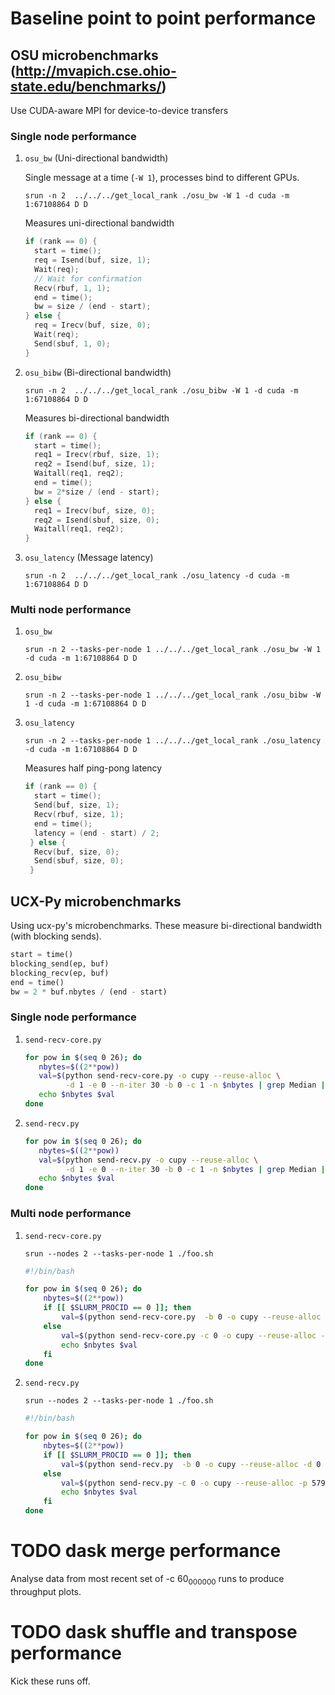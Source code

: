 * Baseline point to point performance

** OSU microbenchmarks (http://mvapich.cse.ohio-state.edu/benchmarks/)

Use CUDA-aware MPI for device-to-device transfers

*** Single node performance

**** ~osu_bw~ (Uni-directional bandwidth)

Single message at a time (~-W 1~), processes bind to different GPUs.
#+begin_src 
srun -n 2  ../../../get_local_rank ./osu_bw -W 1 -d cuda -m 1:67108864 D D
#+end_src

Measures uni-directional bandwidth
#+begin_src c
  if (rank == 0) {
    start = time();
    req = Isend(buf, size, 1);
    Wait(req);
    // Wait for confirmation
    Recv(rbuf, 1, 1);
    end = time();
    bw = size / (end - start);
  } else {
    req = Irecv(buf, size, 0);
    Wait(req);
    Send(sbuf, 1, 0);
  }
#+end_src


**** ~osu_bibw~ (Bi-directional bandwidth)

#+begin_src
srun -n 2  ../../../get_local_rank ./osu_bibw -W 1 -d cuda -m 1:67108864 D D
#+end_src
Measures bi-directional bandwidth
#+begin_src c
  if (rank == 0) {
    start = time();
    req1 = Irecv(rbuf, size, 1);
    req2 = Isend(buf, size, 1);
    Waitall(req1, req2);
    end = time();
    bw = 2*size / (end - start);
  } else {
    req1 = Irecv(buf, size, 0);
    req2 = Isend(sbuf, size, 0);
    Waitall(req1, req2);
  }
#+end_src


**** ~osu_latency~ (Message latency)

#+begin_src
srun -n 2  ../../../get_local_rank ./osu_latency -d cuda -m 1:67108864 D D
#+end_src


*** Multi node performance

**** ~osu_bw~

#+begin_src
srun -n 2 --tasks-per-node 1 ../../../get_local_rank ./osu_bw -W 1 -d cuda -m 1:67108864 D D
#+end_src


**** ~osu_bibw~
#+begin_src
srun -n 2 --tasks-per-node 1 ../../../get_local_rank ./osu_bibw -W 1 -d cuda -m 1:67108864 D D
#+end_src


**** ~osu_latency~

#+begin_src
srun -n 2 --tasks-per-node 1 ../../../get_local_rank ./osu_latency -d cuda -m 1:67108864 D D
#+end_src

Measures half ping-pong latency
#+begin_src c
  if (rank == 0) {
    start = time();
    Send(buf, size, 1);
    Recv(rbuf, size, 1);
    end = time();
    latency = (end - start) / 2;
   } else {
    Recv(buf, size, 0);
    Send(sbuf, size, 0);
   }
#+end_src


** UCX-Py microbenchmarks

Using ucx-py's microbenchmarks. These measure bi-directional bandwidth
(with blocking sends).

#+begin_src py
start = time()
blocking_send(ep, buf)
blocking_recv(ep, buf)
end = time()
bw = 2 * buf.nbytes / (end - start)
#+end_src

*** Single node performance

**** ~send-recv-core.py~
#+begin_src sh
  for pow in $(seq 0 26); do
     nbytes=$((2**pow))
     val=$(python send-recv-core.py -o cupy --reuse-alloc \
           -d 1 -e 0 --n-iter 30 -b 0 -c 1 -n $nbytes | grep Median | cut -d \| -f 2)
     echo $nbytes $val
  done
#+end_src

**** ~send-recv.py~

#+begin_src sh
  for pow in $(seq 0 26); do
     nbytes=$((2**pow))
     val=$(python send-recv.py -o cupy --reuse-alloc \
           -d 1 -e 0 --n-iter 30 -b 0 -c 1 -n $nbytes | grep Median | cut -d \| -f 2)
     echo $nbytes $val
  done
#+end_src


*** Multi node performance

**** ~send-recv-core.py~

~srun --nodes 2 --tasks-per-node 1 ./foo.sh~
#+begin_src sh
  #!/bin/bash                                                                                                                                                                                                            

  for pow in $(seq 0 26); do
      nbytes=$((2**pow))
      if [[ $SLURM_PROCID == 0 ]]; then
          val=$(python send-recv-core.py  -b 0 -o cupy --reuse-alloc -d 0 --server-only -p 57904 -n $nbytes --n-iter 30 | grep Median | cut -d \| -f 2)
      else
          val=$(python send-recv-core.py -c 0 -o cupy --reuse-alloc -p 57904 --client-only -s nid003476 -e 0 --n-iter 30 -n $nbytes | grep Median | cut -d \| -f 2)
          echo $nbytes $val
      fi
  done
#+end_src

**** ~send-recv.py~

~srun --nodes 2 --tasks-per-node 1 ./foo.sh~
#+begin_src sh
  #!/bin/bash                                                                                                                                                                                                            

  for pow in $(seq 0 26); do
      nbytes=$((2**pow))
      if [[ $SLURM_PROCID == 0 ]]; then
          val=$(python send-recv.py  -b 0 -o cupy --reuse-alloc -d 0 --server-only -p 57904 -n $nbytes --n-iter 30 | grep Median | cut -d \| -f 2)
      else
          val=$(python send-recv.py -c 0 -o cupy --reuse-alloc -p 57904 --client-only -s nid003476 -e 0 --n-iter 30 -n $nbytes | grep Median | cut -d \| -f 2)
          echo $nbytes $val
      fi
  done
#+end_src


* TODO dask merge performance

Analyse data from most recent set of -c 60_000_000 runs to produce
throughput plots.

* TODO dask shuffle and transpose performance

Kick these runs off.
